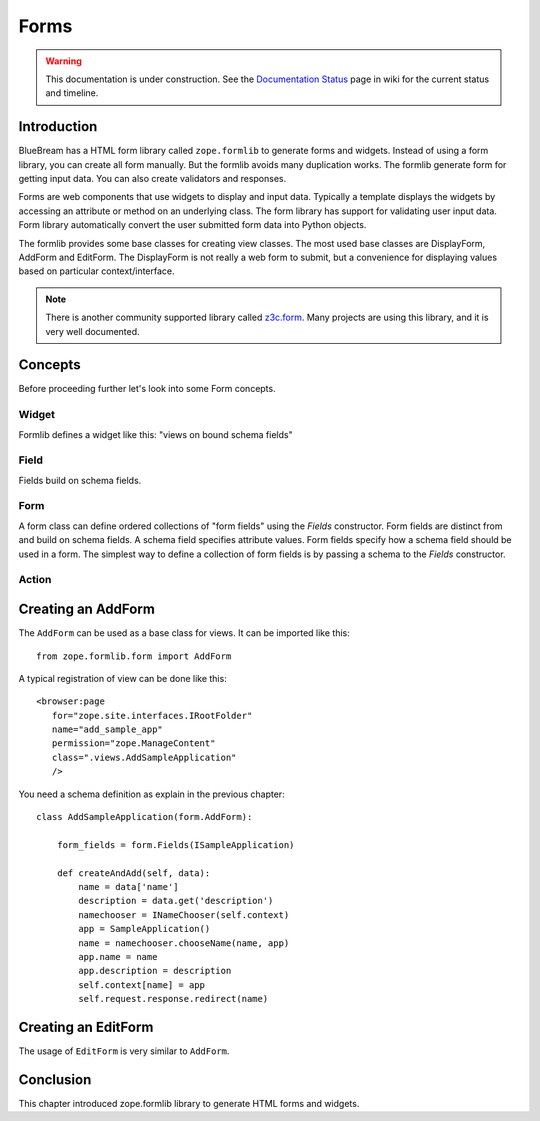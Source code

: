 Forms
=====

.. warning::

   This documentation is under construction.  See the `Documentation
   Status <http://wiki.zope.org/bluebream/DocumentationStatus>`_ page
   in wiki for the current status and timeline.

Introduction
------------

BlueBream has a HTML form library called ``zope.formlib`` to generate
forms and widgets.  Instead of using a form library, you can create
all form manually.  But the formlib avoids many duplication works.
The formlib generate form for getting input data.  You can also
create validators and responses.

Forms are web components that use widgets to display and input data.
Typically a template displays the widgets by accessing an attribute
or method on an underlying class.  The form library has support for
validating user input data.  Form library automatically convert the
user submitted form data into Python objects.

The formlib provides some base classes for creating view classes.
The most used base classes are DisplayForm, AddForm and EditForm.
The DisplayForm is not really a web form to submit, but a convenience
for displaying values based on particular context/interface.

.. note::

  There is another community supported library called `z3c.form
  <http://docs.zope.org/z3c.form>`_.  Many projects are using this
  library, and it is very well documented.

Concepts
--------

Before proceeding further let's look into some Form concepts.

Widget
~~~~~~

Formlib defines a widget like this: "views on bound schema fields"

Field
~~~~~

Fields build on schema fields.

Form
~~~~

A form class can define ordered collections of "form fields" using
the `Fields` constructor.  Form fields are distinct from and build on
schema fields.  A schema field specifies attribute values.  Form
fields specify how a schema field should be used in a form.  The
simplest way to define a collection of form fields is by passing a
schema to the `Fields` constructor.

Action
~~~~~~

Creating an AddForm
-------------------

The ``AddForm`` can be used as a base class for views.  It can be
imported like this::

  from zope.formlib.form import AddForm

A typical registration of view can be done like this::

  <browser:page
     for="zope.site.interfaces.IRootFolder"
     name="add_sample_app"
     permission="zope.ManageContent"
     class=".views.AddSampleApplication"
     />

You need a schema definition as explain in the previous chapter::

  class AddSampleApplication(form.AddForm):

      form_fields = form.Fields(ISampleApplication)

      def createAndAdd(self, data):
          name = data['name']
          description = data.get('description')
          namechooser = INameChooser(self.context)
          app = SampleApplication()
          name = namechooser.chooseName(name, app)
          app.name = name
          app.description = description
          self.context[name] = app
          self.request.response.redirect(name)


Creating an EditForm
--------------------

The usage of ``EditForm`` is very similar to ``AddForm``.

Conclusion
----------

This chapter introduced zope.formlib library to generate HTML forms
and widgets.

